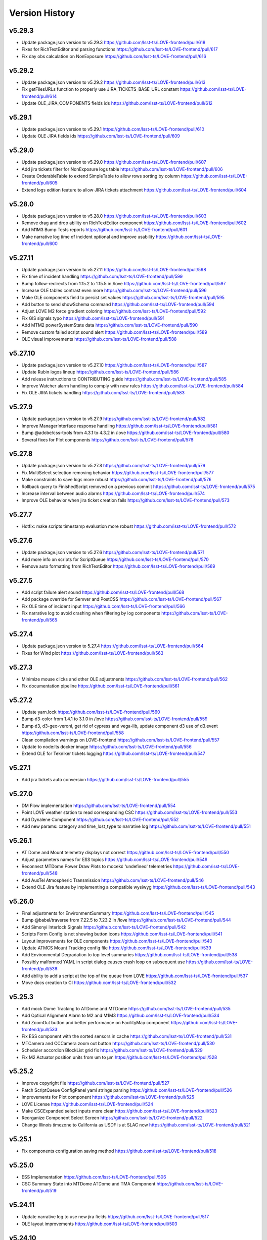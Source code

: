 ===============
Version History
===============

v5.29.3
-------

* Update package.json version to v5.29.3 `<https://github.com/lsst-ts/LOVE-frontend/pull/618>`_
* Fixes for RichTextEditor and parsing functions `<https://github.com/lsst-ts/LOVE-frontend/pull/617>`_
* Fix day obs calculation on NonExposure `<https://github.com/lsst-ts/LOVE-frontend/pull/616>`_

v5.29.2
-------

* Update package.json version to v5.29.2 `<https://github.com/lsst-ts/LOVE-frontend/pull/613>`_
* Fix getFilesURLs function to properly use JIRA_TICKETS_BASE_URL constant `<https://github.com/lsst-ts/LOVE-frontend/pull/614>`_
* Update OLE_JIRA_COMPONENTS fields ids `<https://github.com/lsst-ts/LOVE-frontend/pull/612>`_

v5.29.1
-------

* Update package.json version to v5.29.1 `<https://github.com/lsst-ts/LOVE-frontend/pull/610>`_
* Update OLE JIRA fields ids `<https://github.com/lsst-ts/LOVE-frontend/pull/609>`_

v5.29.0
-------

* Update package.json version to v5.29.0 `<https://github.com/lsst-ts/LOVE-frontend/pull/607>`_
* Add jira tickets filter for NonExposure logs table `<https://github.com/lsst-ts/LOVE-frontend/pull/606>`_
* Create OrderableTable to extend SimpleTable to allow rows sorting by column `<https://github.com/lsst-ts/LOVE-frontend/pull/605>`_
* Extend logs edition feature to allow JIRA tickets attachment `<https://github.com/lsst-ts/LOVE-frontend/pull/604>`_

v5.28.0
-------

* Update package.json version to v5.28.0 `<https://github.com/lsst-ts/LOVE-frontend/pull/603>`_
* Remove drag and drop ability on RichTextEditor component `<https://github.com/lsst-ts/LOVE-frontend/pull/602>`_
* Add M1M3 Bump Tests reports `<https://github.com/lsst-ts/LOVE-frontend/pull/601>`_
* Make narrative log time of incident optional and improve usability `<https://github.com/lsst-ts/LOVE-frontend/pull/600>`_

v5.27.11
--------

* Update package.json version to v5.27.11 `<https://github.com/lsst-ts/LOVE-frontend/pull/598>`_
* Fix time of incident handling `<https://github.com/lsst-ts/LOVE-frontend/pull/599>`_
* Bump follow-redirects from 1.15.2 to 1.15.5 in /love `<https://github.com/lsst-ts/LOVE-frontend/pull/597>`_
* Increase OLE tables contrast even more `<https://github.com/lsst-ts/LOVE-frontend/pull/596>`_
* Make OLE components field to persist set values `<https://github.com/lsst-ts/LOVE-frontend/pull/595>`_
* Add button to send showSchema command `<https://github.com/lsst-ts/LOVE-frontend/pull/594>`_
* Adjust LOVE M2 force gradient coloring `<https://github.com/lsst-ts/LOVE-frontend/pull/592>`_
* Fix GIS signals typo `<https://github.com/lsst-ts/LOVE-frontend/pull/591>`_
* Add MTM2 powerSystemState data `<https://github.com/lsst-ts/LOVE-frontend/pull/590>`_
* Remove custom failed script sound alert `<https://github.com/lsst-ts/LOVE-frontend/pull/589>`_
* OLE visual improvements `<https://github.com/lsst-ts/LOVE-frontend/pull/588>`_

v5.27.10
--------

* Update package.json version to v5.27.10 `<https://github.com/lsst-ts/LOVE-frontend/pull/587>`_
* Update Rubin logos lineup `<https://github.com/lsst-ts/LOVE-frontend/pull/586>`_
* Add release instructions to CONTRIBUTING guide `<https://github.com/lsst-ts/LOVE-frontend/pull/585>`_
* Improve Watcher alarm handling to comply with new rules `<https://github.com/lsst-ts/LOVE-frontend/pull/584>`_
* Fix OLE JIRA tickets handling `<https://github.com/lsst-ts/LOVE-frontend/pull/583>`_

v5.27.9
-------

* Update package.json version to v5.27.9 `<https://github.com/lsst-ts/LOVE-frontend/pull/582>`_
* Improve ManagerInterface response handling `<https://github.com/lsst-ts/LOVE-frontend/pull/581>`_
* Bump @adobe/css-tools from 4.3.1 to 4.3.2 in /love `<https://github.com/lsst-ts/LOVE-frontend/pull/580>`_
* Several fixes for Plot components `<https://github.com/lsst-ts/LOVE-frontend/pull/578>`_

v5.27.8
-------

* Update package.json version to v5.27.8 `<https://github.com/lsst-ts/LOVE-frontend/pull/579>`_
* Fix MultiSelect selection removing behavior `<https://github.com/lsst-ts/LOVE-frontend/pull/577>`_
* Make constraints to save logs more robust `<https://github.com/lsst-ts/LOVE-frontend/pull/576>`_
* Rollback query to FinishedScript removed on a previous commit `<https://github.com/lsst-ts/LOVE-frontend/pull/575>`_
* Increase interval between audio alarms `<https://github.com/lsst-ts/LOVE-frontend/pull/574>`_
* Improve OLE behavior when jira ticket creation fails `<https://github.com/lsst-ts/LOVE-frontend/pull/573>`_

v5.27.7
------

* Hotfix: make scripts timestamp evaluation more robust `<https://github.com/lsst-ts/LOVE-frontend/pull/572>`_

v5.27.6
-------

* Update package.json version to v5.27.6 `<https://github.com/lsst-ts/LOVE-frontend/pull/571>`_
* Add more info on scripts for ScriptQueue `<https://github.com/lsst-ts/LOVE-frontend/pull/570>`_
* Remove auto formatting from RichTextEditor `<https://github.com/lsst-ts/LOVE-frontend/pull/569>`_

v5.27.5
-------

* Add script failure alert sound `<https://github.com/lsst-ts/LOVE-frontend/pull/568>`_
* Add package override for Semver and PostCSS `<https://github.com/lsst-ts/LOVE-frontend/pull/567>`_
* Fix OLE time of incident input `<https://github.com/lsst-ts/LOVE-frontend/pull/566>`_
* Fix narrative log to avoid crashing when filtering by log components `<https://github.com/lsst-ts/LOVE-frontend/pull/565>`_

v5.27.4
-------

* Update package.json version to 5.27.4 `<https://github.com/lsst-ts/LOVE-frontend/pull/564>`_
* Fixes for Wind plot `<https://github.com/lsst-ts/LOVE-frontend/pull/563>`_

v5.27.3
-------

* Minimize mouse clicks and other OLE adjustments `<https://github.com/lsst-ts/LOVE-frontend/pull/562>`_
* Fix documentation pipeline `<https://github.com/lsst-ts/LOVE-frontend/pull/561>`_

v5.27.2
-------

* Update yarn.lock `<https://github.com/lsst-ts/LOVE-frontend/pull/560>`_
* Bump d3-color from 1.4.1 to 3.1.0 in /love `<https://github.com/lsst-ts/LOVE-frontend/pull/559>`_
* Bump d3, d3-geo-veroni, get rid of cypress and vega-lib, update component d3 use of d3.event `<https://github.com/lsst-ts/LOVE-frontend/pull/558>`_
* Clean compilation warnings on LOVE-frontend `<https://github.com/lsst-ts/LOVE-frontend/pull/557>`_
* Update to node:lts docker image `<https://github.com/lsst-ts/LOVE-frontend/pull/556>`_
* Extend OLE for Tekniker tickets logging `<https://github.com/lsst-ts/LOVE-frontend/pull/547>`_

v5.27.1
-------

* Add jira tickets auto conversion `<https://github.com/lsst-ts/LOVE-frontend/pull/555>`_

v5.27.0
-------

* DM Flow implementation `<https://github.com/lsst-ts/LOVE-frontend/pull/554>`_
* Point LOVE weather station to read corresponding CSC `<https://github.com/lsst-ts/LOVE-frontend/pull/553>`_
* Add Dynalene Component `<https://github.com/lsst-ts/LOVE-frontend/pull/552>`_
* Add new params: category and time_lost_type to narrative log `<https://github.com/lsst-ts/LOVE-frontend/pull/551>`_

v5.26.1
-------

* AT Dome and Mount telemetry displays not correct `<https://github.com/lsst-ts/LOVE-frontend/pull/550>`_
* Adjust parameters names for ESS topics `<https://github.com/lsst-ts/LOVE-frontend/pull/549>`_
* Reconnect MTDome Power Draw Plots to mocekd 'undefined' telemetries `<https://github.com/lsst-ts/LOVE-frontend/pull/548>`_
* Add AuxTel Atmospheric Transmission `<https://github.com/lsst-ts/LOVE-frontend/pull/546>`_
* Extend OLE Jira feature by implementing a compatible wysiwyg `<https://github.com/lsst-ts/LOVE-frontend/pull/543>`_

v5.26.0
-------

* Final adjustments for EnvironmentSummary `<https://github.com/lsst-ts/LOVE-frontend/pull/545>`_
* Bump @babel/traverse from 7.22.5 to 7.23.2 in /love `<https://github.com/lsst-ts/LOVE-frontend/pull/544>`_
* Add Simonyi Interlock Signals `<https://github.com/lsst-ts/LOVE-frontend/pull/542>`_
* Scripts Form Config is not showing button icons `<https://github.com/lsst-ts/LOVE-frontend/pull/541>`_
* Layout improvements for OLE components `<https://github.com/lsst-ts/LOVE-frontend/pull/540>`_
* Update ATMCS Mount Tracking config file `<https://github.com/lsst-ts/LOVE-frontend/pull/539>`_
* Add Environmental Degradation to top level summaries `<https://github.com/lsst-ts/LOVE-frontend/pull/538>`_
* Possibly malformed YAML in script dialog causes crash loop on subsequent use `<https://github.com/lsst-ts/LOVE-frontend/pull/536>`_
* Add ability to add a script at the top of the queue from LOVE `<https://github.com/lsst-ts/LOVE-frontend/pull/537>`_
* Move docs creation to CI `<https://github.com/lsst-ts/LOVE-frontend/pull/532>`_

v5.25.3
-------

* Add mock Dome Tracking to ATDome and MTDome `<https://github.com/lsst-ts/LOVE-frontend/pull/535>`_
* Add Optical Alignment Alarm to M2 and M1M3 `<https://github.com/lsst-ts/LOVE-frontend/pull/534>`_
* Add ZoomOut button and better performance on FacilityMap component `<https://github.com/lsst-ts/LOVE-frontend/pull/533>`_
* Fix ESS component with the sorted sensors in cache `<https://github.com/lsst-ts/LOVE-frontend/pull/531>`_
* MTCamera and CCCamera zoom out button `<https://github.com/lsst-ts/LOVE-frontend/pull/530>`_
* Scheduler accordion BlockList grid fix `<https://github.com/lsst-ts/LOVE-frontend/pull/529>`_
* Fix M2 Actuator position units from um to µm `<https://github.com/lsst-ts/LOVE-frontend/pull/528>`_

v5.25.2
-------

* Improve copyright file `<https://github.com/lsst-ts/LOVE-frontend/pull/527>`_
* Patch ScriptQueue ConfigPanel yaml strings parsing `<https://github.com/lsst-ts/LOVE-frontend/pull/526>`_
* Improvements for Plot component `<https://github.com/lsst-ts/LOVE-frontend/pull/525>`_
* LOVE License `<https://github.com/lsst-ts/LOVE-frontend/pull/524>`_
* Make CSCExpanded select inputs more clear `<https://github.com/lsst-ts/LOVE-frontend/pull/523>`_
* Reorganize Component Select Screen `<https://github.com/lsst-ts/LOVE-frontend/pull/522>`_
* Change Illinois timezone to California as USDF is at SLAC now `<https://github.com/lsst-ts/LOVE-frontend/pull/521>`_

v5.25.1
-------

* Fix components configuration saving method `<https://github.com/lsst-ts/LOVE-frontend/pull/518>`_

v5.25.0
--------

* ESS Implementation `<https://github.com/lsst-ts/LOVE-frontend/pull/506>`_
* CSC Summary State into MTDome ATDome and TMA Component `<https://github.com/lsst-ts/LOVE-frontend/pull/519>`_

v5.24.11
--------

* Update narrative log to use new jira fields `<https://github.com/lsst-ts/LOVE-frontend/pull/517>`_
* OLE layout improvements `<https://github.com/lsst-ts/LOVE-frontend/pull/503>`_

v5.24.10
---------

* Implement MultiFileUploader for the OLE component `<https://github.com/lsst-ts/LOVE-frontend/pull/515>`_
* Set narrativelog date selector to work between startOfDay and endOfDay `<https://github.com/lsst-ts/LOVE-frontend/pull/514>`_
* Fix GIS data expunge `<https://github.com/lsst-ts/LOVE-frontend/pull/513>`_
* Various ATDome updates `<https://github.com/lsst-ts/LOVE-frontend/pull/512>`_
* Highlight block when is selected `<https://github.com/lsst-ts/LOVE-frontend/pull/511>`_
* Bump @adobe/css-tools from 4.0.1 to 4.3.1 in /love `<https://github.com/lsst-ts/LOVE-frontend/pull/508>`_

v5.24.9
--------

* Add 1 day to end obs day for querying exposures `<https://github.com/lsst-ts/LOVE-frontend/pull/510>`_
* Point LOVE weather station to read corresponding CSC `<https://github.com/lsst-ts/LOVE-frontend/pull/509>`_

v5.24.8
--------

* Extend getSALStatus to catch errors on fetching `<https://github.com/lsst-ts/LOVE-frontend/pull/507>`_
* Simonyi LightPath Covers Hotfix `<https://github.com/lsst-ts/LOVE-frontend/pull/505>`_
* Fix script configuration storing rendering constraints `<https://github.com/lsst-ts/LOVE-frontend/pull/504>`_

v5.24.7
--------

* Mobile version menu not stacking `<https://github.com/lsst-ts/LOVE-frontend/pull/502>`_
* addBlock command into Scheduler component `<https://github.com/lsst-ts/LOVE-frontend/pull/501>`_

v5.24.6
--------

* Improve ScriptQueue search scripts functionality `<https://github.com/lsst-ts/LOVE-frontend/pull/500>`_
* Add unique Ids and ZoomOut button to M1M3TS `<https://github.com/lsst-ts/LOVE-frontend/pull/499>`_
* Workaround to fetch an infinite response when status is 0 `<https://github.com/lsst-ts/LOVE-frontend/pull/497>`_

v5.24.5
--------

* Fix Scheduler subscription for Layout component `<https://github.com/lsst-ts/LOVE-frontend/pull/498>`_
* Hotfix Add unique Id to Glycol Loop Temp Ref `<https://github.com/lsst-ts/LOVE-frontend/pull/496>`_

v5.24.4
--------

* Hotfix for typo in GenericCameraControls component `<https://github.com/lsst-ts/LOVE-frontend/pull/495>`_
* Hotfix M1M3 raw button `<https://github.com/lsst-ts/LOVE-frontend/pull/494>`_

v5.24.3
--------

* Add M2 zoom-out button and remove inclination `<https://github.com/lsst-ts/LOVE-frontend/pull/493>`_
* Fix generic camera image generation `<https://github.com/lsst-ts/LOVE-frontend/pull/492>`_

v5.24.2
--------

* Fixes and improvements for the EnvironmentSummary `<https://github.com/lsst-ts/LOVE-frontend/pull/491>`_
* Fix time parameters to query finished scripts historic logs and config `<https://github.com/lsst-ts/LOVE-frontend/pull/490>`_

v5.24.1
--------

* More OLE improvements `<https://github.com/lsst-ts/LOVE-frontend/pull/489>`_
* Bump word-wrap from 1.2.3 to 1.2.4 `<https://github.com/lsst-ts/LOVE-frontend/pull/486>`_
* Bump semver from 5.7.1 to 5.7.2 `<https://github.com/lsst-ts/LOVE-frontend/pull/483>`_

v5.24.0
--------

* MTCamera & CCCamera implementation `<https://github.com/lsst-ts/LOVE-frontend/pull/488>`_
* LOVE windows are difficult to read on control room displays `<https://github.com/lsst-ts/LOVE-frontend/pull/487>`_
* Extend LOVE frontend routing system to add SSL and subpath serving `<https://github.com/lsst-ts/LOVE-frontend/pull/485>`_
* Extend getEFDLogs method to specify the timestamps scale `<https://github.com/lsst-ts/LOVE-frontend/pull/484>`_

v5.23.0
--------

* Hotfix Scheduler plots `<https://github.com/lsst-ts/LOVE-frontend/pull/482>`_
* Implement MT Light Path `<https://github.com/lsst-ts/LOVE-frontend/pull/481>`_
* Move Authlist components to Observatory index `<https://github.com/lsst-ts/LOVE-frontend/pull/480>`_

v5.22.0
--------

* Hotfix/v5.21.0 `<https://github.com/lsst-ts/LOVE-frontend/pull/479>`_
* Environment Summary implementation `<https://github.com/lsst-ts/LOVE-frontend/pull/478>`_
* Avoid session logout when receiving 403 forbidden response `<https://github.com/lsst-ts/LOVE-frontend/pull/477>`_
* Glycol Loop Implementation `<https://github.com/lsst-ts/LOVE-frontend/pull/475>`_
* Include Dynalene System and MTAirCompressor devices to Facility Map `<https://github.com/lsst-ts/LOVE-frontend/pull/474>`_
* Subsystem EUIs Implementation `<https://github.com/lsst-ts/LOVE-frontend/pull/476>`_

v5.21.0
--------

* Add changelog checker github action `<https://github.com/lsst-ts/LOVE-frontend/pull/473>`_
* Microphones Component implementation `<https://github.com/lsst-ts/LOVE-frontend/pull/471>`_
* ScriptQueue Upgrade implementation `<https://github.com/lsst-ts/LOVE-frontend/pull/470>`_
* Implementation WeatherForecast `<https://github.com/lsst-ts/LOVE-frontend/pull/468>`_

v5.20.3
--------

* Add throtle to alarm notification checking to avoid annoying sound alarms `<https://github.com/lsst-ts/LOVE-frontend/pull/469>`_

v5.20.2
--------

* Fix M1M3 actuators mappings for different force parameters `<https://github.com/lsst-ts/LOVE-frontend/pull/467>`_
* Extend exposure log service to show exposures from different registries `<https://github.com/lsst-ts/LOVE-frontend/pull/466>`_
* Add error fedback to the user when a date input is not valid for OLE component `<https://github.com/lsst-ts/LOVE-frontend/pull/465>`_
* Add Inria Logo and an About `<https://github.com/lsst-ts/LOVE-frontend/pull/464>`_

v5.20.1
--------

* Hotfix/v5.20.0 `<https://github.com/lsst-ts/LOVE-frontend/pull/463>`_
* Fix error with not defined method on MTM2 component `<https://github.com/lsst-ts/LOVE-frontend/pull/462>`_
* UI/UX improvements for MTM1M3 component `<https://github.com/lsst-ts/LOVE-frontend/pull/461>`_
* Adjust GIS to comply with the latest GIS_logevent_rawStatus format `<https://github.com/lsst-ts/LOVE-frontend/pull/460>`_

v5.20.0
--------

* MTM1M3TS implementation `<https://github.com/lsst-ts/LOVE-frontend/pull/459>`_
* Scheduler implementation `<https://github.com/lsst-ts/LOVE-frontend/pull/458>`_
* Fix scrolling behavior when content overflows on CSCGroup `<https://github.com/lsst-ts/LOVE-frontend/pull/457>`_
* Fix initial data to avoid errors after creating 1 narrative log `<https://github.com/lsst-ts/LOVE-frontend/pull/456>`_
* Extend thumbnails query `<https://github.com/lsst-ts/LOVE-frontend/pull/455>`_
* Refactor Watcher alarms handling `<https://github.com/lsst-ts/LOVE-frontend/pull/454>`_

v5.19.1
--------

* Bump yaml from 2.1.1 to 2.2.2 in /love `<https://github.com/lsst-ts/LOVE-frontend/pull/453>`_
* Hotfixes for tag 5.19.0 `<https://github.com/lsst-ts/LOVE-frontend/pull/452>`_

v5.19.0
--------

* Connect SAL status service `<https://github.com/lsst-ts/LOVE-frontend/pull/451>`_
* Add ``Facility Map`` component `<https://github.com/lsst-ts/LOVE-frontend/pull/450>`_
* Connect Tracking Modes telemetries `<https://github.com/lsst-ts/LOVE-frontend/pull/449>`_
* Fix ``GIS`` signals - effects mappings `<https://github.com/lsst-ts/LOVE-frontend/pull/448>`_

v5.18.0
--------

* Add ``Aircraft Tracker`` component implementation `<https://github.com/lsst-ts/LOVE-frontend/pull/447>`_
* Add Location Control sources of information `<https://github.com/lsst-ts/LOVE-frontend/pull/446>`_
* Fix LATISS and ATCamera state mappings `<https://github.com/lsst-ts/LOVE-frontend/pull/445>`_

v5.17.1
--------

* Remove OLE commented code `<https://github.com/lsst-ts/LOVE-frontend/pull/444>`_

v5.17.0
--------

* Extend some OLE features `<https://github.com/lsst-ts/LOVE-frontend/pull/443>`_
* Tickets/love 89 Mirror Cover Status in TMA `<https://github.com/lsst-ts/LOVE-frontend/pull/442>`_

v5.16.0
--------

* Update GIS component to adapt with newest CSC version `<https://github.com/lsst-ts/LOVE-frontend/pull/441>`_
* Observatory Summary Component Implementation `<https://github.com/lsst-ts/LOVE-frontend/pull/440>`_

v5.15.1
--------

* Update docs: LOVE Config file `<https://github.com/lsst-ts/LOVE-frontend/pull/439>`_
* Tickets/love 157 - changes about the Visit to Summit `<https://github.com/lsst-ts/LOVE-frontend/pull/438>`_

v5.15.0
-------

* Extend ``CommandPanel`` component `<https://github.com/lsst-ts/LOVE-frontend/pull/437>`_
* Add ``CloudMap`` component `<https://github.com/lsst-ts/LOVE-frontend/pull/436>`_
* Bump webpack from 5.74.0 to 5.76.1 in /love `<https://github.com/lsst-ts/LOVE-frontend/pull/435>`_

v5.14.1
-------

* Fix styling issues and state mapping on ``M1M3`` component `<https://github.com/lsst-ts/LOVE-frontend/pull/434>`_
* Add repository version history `<https://github.com/lsst-ts/LOVE-frontend/pull/433>`_
* Fix a state mapping of ``M1M3`` `<https://github.com/lsst-ts/LOVE-frontend/pull/432>`_
* Fix LOVE Config Files component `<https://github.com/lsst-ts/LOVE-frontend/pull/431>`_
* Bump vega from 5.22.1 to 5.23.0 in /love `<https://github.com/lsst-ts/LOVE-frontend/pull/430>`_
* Bump vega-functions from 5.13.0 to 5.13.1 in /love `<https://github.com/lsst-ts/LOVE-frontend/pull/429>`_

v5.14.0
-------

* Hotfix for TMA `<https://github.com/lsst-ts/LOVE-frontend/pull/428>`_
* Update deprecated param for ScriptQueue_command_move `<https://github.com/lsst-ts/LOVE-frontend/pull/427>`_
* Fix mirror covers values for LightPath component `<https://github.com/lsst-ts/LOVE-frontend/pull/426>`_
* OLE implementation `<https://github.com/lsst-ts/LOVE-frontend/pull/321>`_

v5.13.0
-------

* Add optional chaining to avoid errors when user logouts `<https://github.com/lsst-ts/LOVE-frontend/pull/425>`_
* Replace Main and MT names to Simonyi `<https://github.com/lsst-ts/LOVE-frontend/pull/424>`_
* Hotfix and documentation to Value component `<https://github.com/lsst-ts/LOVE-frontend/pull/423>`_
* Hotfix for ATDome view `<https://github.com/lsst-ts/LOVE-frontend/pull/422>`_
* ADD MTDomePower component `<https://github.com/lsst-ts/LOVE-frontend/pull/421>`_
* Fix Auxtel Mount SummaryPanel `<https://github.com/lsst-ts/LOVE-frontend/pull/420>`_
* Correct telemetries on MTM1M3.container `<https://github.com/lsst-ts/LOVE-frontend/pull/419>`_
* Bump luxon from 1.28.0 to 1.28.1 in /love `<https://github.com/lsst-ts/LOVE-frontend/pull/418>`_
* Bump json5 from 1.0.1 to 1.0.2 in /love `<https://github.com/lsst-ts/LOVE-frontend/pull/416>`_
* Add configurationsApplied topic to CSCExpanded `<https://github.com/lsst-ts/LOVE-frontend/pull/415>`_
* Improved Az and El display for ATDome MTDome and TMA `<https://github.com/lsst-ts/LOVE-frontend/pull/414>`_

v5.12.3
-------

* Add execution information for Authlist `<https://github.com/lsst-ts/LOVE-frontend/pull/413>`_
* Pneumatics Section in Dome & Mount Screen `<https://github.com/lsst-ts/LOVE-frontend/pull/412>`_
* Bump loader-utils from 2.0.3 to 2.0.4 in /love `<https://github.com/lsst-ts/LOVE-frontend/pull/411>`_
* MTM1M3 topics update `<https://github.com/lsst-ts/LOVE-frontend/pull/391>`_

v5.12.2
-------

* Bump loader-utils from 2.0.2 to 2.0.3 in /love `<https://github.com/lsst-ts/LOVE-frontend/pull/410>`_
* Update ScriptQueue_command_requeue param `<https://github.com/lsst-ts/LOVE-frontend/pull/409>`_
* MTDome: azimuth telemetry is not connected `<https://github.com/lsst-ts/LOVE-frontend/pull/408>`_

v5.12.1
-------

* Dome and Mount fixes `<https://github.com/lsst-ts/LOVE-frontend/pull/407>`_

v5.12.0
-------

* Tickets/dm 36357 `<https://github.com/lsst-ts/LOVE-frontend/pull/405>`_
* Adjust properly transform origin `<https://github.com/lsst-ts/LOVE-frontend/pull/404>`_
* GIS implementation `<https://github.com/lsst-ts/LOVE-frontend/pull/384>`_

v5.11.1
-------

* Hotfix for dome section `<https://github.com/lsst-ts/LOVE-frontend/pull/403>`_

v5.11.0
-------

* ATMCS Summary Panel adjustments `<https://github.com/lsst-ts/LOVE-frontend/pull/402>`_
* Fix dome pointing difference between actual value and commanded `<https://github.com/lsst-ts/LOVE-frontend/pull/401>`_
* Fix m3InPosition value read `<https://github.com/lsst-ts/LOVE-frontend/pull/400>`_
* Fix transition animated Mount TMA `<https://github.com/lsst-ts/LOVE-frontend/pull/399>`_
* Extend logs formatting to the rest of components `<https://github.com/lsst-ts/LOVE-frontend/pull/397>`_
* LOVE EFD Status in Dropdown menu Navbar `<https://github.com/lsst-ts/LOVE-frontend/pull/396>`_
* Fix M2 force bar significant digits `<https://github.com/lsst-ts/LOVE-frontend/pull/395>`_
* Update react-styleguidist dependency `<https://github.com/lsst-ts/LOVE-frontend/pull/394>`_
* Update documentation dependencies `<https://github.com/lsst-ts/LOVE-frontend/pull/393>`_
* Refactor Authorize CSC connection `<https://github.com/lsst-ts/LOVE-frontend/pull/392>`_
* More Authlist adjustments `<https://github.com/lsst-ts/LOVE-frontend/pull/390>`_
* Adjust sound alarms handling `<https://github.com/lsst-ts/LOVE-frontend/pull/389>`_

v5.10.0
-------

* Authlist adjustments `<https://github.com/lsst-ts/LOVE-frontend/pull/388>`_
* Bump moment from 2.29.3 to 2.29.4 in /love `<https://github.com/lsst-ts/LOVE-frontend/pull/387>`_
* Bump terser from 5.13.1 to 5.14.2 in /love `<https://github.com/lsst-ts/LOVE-frontend/pull/386>`_
* tickets/SITCOM-432 `<https://github.com/lsst-ts/LOVE-frontend/pull/385>`_
* Fix some issues with MTM1M3 `<https://github.com/lsst-ts/LOVE-frontend/pull/383>`_
* Change ATMCS m3PortSelected mapping `<https://github.com/lsst-ts/LOVE-frontend/pull/382>`_

v5.9.0
------

* tickets/SITCOM-431 `<https://github.com/lsst-ts/LOVE-frontend/pull/381>`_
* Extend mount azimuth plot accessor `<https://github.com/lsst-ts/LOVE-frontend/pull/380>`_
* Extend TimeSeriesPlot EFD Querying to support Influxdb arrays queries `<https://github.com/lsst-ts/LOVE-frontend/pull/379>`_
* Add ATAOS corrections information to MountSummaryPanel `<https://github.com/lsst-ts/LOVE-frontend/pull/378>`_
* Add ConfigFile selection storage `<https://github.com/lsst-ts/LOVE-frontend/pull/377>`_
* Bump eventsource from 1.1.0 to 1.1.1 in /love `<https://github.com/lsst-ts/LOVE-frontend/pull/376>`_
* M2 Implementation `<https://github.com/lsst-ts/LOVE-frontend/pull/353>`_
* TMA Implementation `<https://github.com/lsst-ts/LOVE-frontend/pull/352>`_
* MTDome implementation `<https://github.com/lsst-ts/LOVE-frontend/pull/347>`_

v5.8.0
------

* Tickets/dm 34844 `<https://github.com/lsst-ts/LOVE-frontend/pull/375>`_
* default position now showing correctly plus ATAOS default values changed `<https://github.com/lsst-ts/LOVE-frontend/pull/374>`_
* Remove priority SAL field `<https://github.com/lsst-ts/LOVE-frontend/pull/372>`_
* Update configuration file settings documentation `<https://github.com/lsst-ts/LOVE-frontend/pull/370>`_
* Resolve LOVE-frontend security alerts `<https://github.com/lsst-ts/LOVE-frontend/pull/369>`_
* Bump async from 2.6.3 to 2.6.4 in /love `<https://github.com/lsst-ts/LOVE-frontend/pull/368>`_
* Bump cross-fetch from 3.0.6 to 3.1.5 in /love `<https://github.com/lsst-ts/LOVE-frontend/pull/367>`_
* Adjust details on VegaTimeSeriesPlot component `<https://github.com/lsst-ts/LOVE-frontend/pull/373>`_
* MTHexapod: Fix decimals on tables values `<https://github.com/lsst-ts/LOVE-frontend/pull/371>`_

v5.7.0
------

* AT Summary table update `<https://github.com/lsst-ts/LOVE-frontend/pull/366>`_
* Fixes on EFDQuery component `<https://github.com/lsst-ts/LOVE-frontend/pull/365>`_
* Extend Time displays to include information about survey duration and day `<https://github.com/lsst-ts/LOVE-frontend/pull/364>`_
* Fix missing parameter to be read when getting alarm configurations `<https://github.com/lsst-ts/LOVE-frontend/pull/363>`_
* Refactor Limits component `<https://github.com/lsst-ts/LOVE-frontend/pull/361>`_
* Add EFD Querying to EventLog component `<https://github.com/lsst-ts/LOVE-frontend/pull/357>`_
* MTHexapod Implementation `<https://github.com/lsst-ts/LOVE-frontend/pull/336>`_


v5.6.2
------

* Bump moment from 2.29.1 to 2.29.2 in /love `<https://github.com/lsst-ts/LOVE-frontend/pull/362>`_


v5.6.1
------

* Avoid horizontal scrolling on LogMessageDisplay component `<https://github.com/lsst-ts/LOVE-frontend/pull/360>`_
* Fix parameter name on ATCamera component `<https://github.com/lsst-ts/LOVE-frontend/pull/359>`_

v5.6.0
------

* Tickets/dm 34255 `<https://github.com/lsst-ts/LOVE-frontend/pull/358>`_

v5.5.1
------

* Bump minimist from 1.2.5 to 1.2.6 in /love `<https://github.com/lsst-ts/LOVE-frontend/pull/356>`_
* Bump url-parse from 1.5.7 to 1.5.10 in /love `<https://github.com/lsst-ts/LOVE-frontend/pull/355>`_
* Bump prismjs from 1.25.0 to 1.27.0 in /love `<https://github.com/lsst-ts/LOVE-frontend/pull/354>`_

v5.5.0
------

* Refactor docker files path `<https://github.com/lsst-ts/LOVE-frontend/pull/351>`_
* Bump url-parse from 1.5.3 to 1.5.7 in /love `<https://github.com/lsst-ts/LOVE-frontend/pull/350>`_
* Hotfix/update jenkins file `<https://github.com/lsst-ts/LOVE-frontend/pull/349>`_
* Bumps follow-redirects from 1.14.7 to 1.14.8 in /love `<https://github.com/lsst-ts/LOVE-frontend/pull/348>`_
* M1M3 implementation `<https://github.com/lsst-ts/LOVE-frontend/pull/316>`_

v5.3.0
------

* Add formatting to log messages display `<https://github.com/lsst-ts/LOVE-frontend/pull/346>`_
* Bump nanoid from 3.1.16 to 3.2.0 in /love `<https://github.com/lsst-ts/LOVE-frontend/pull/345>`_
* Bump color-string from 1.5.4 to 1.9.0 in /love `<https://github.com/lsst-ts/LOVE-frontend/pull/344>`_
* Bump follow-redirects from 1.13.0 to 1.14.7 in /love `<https://github.com/lsst-ts/LOVE-frontend/pull/343>`_
* Improved responsiveness on Weather Station `<https://github.com/lsst-ts/LOVE-frontend/pull/342>`_
* CCW responsiveness `<https://github.com/lsst-ts/LOVE-frontend/pull/341>`_
* ATCamera display is showing strange output `<https://github.com/lsst-ts/LOVE-frontend/pull/339>`_
* Add documentation about Configuration Files `<https://github.com/lsst-ts/LOVE-frontend/pull/338>`_
* Fixed the Heartbeats take too much time to arrive `<https://github.com/lsst-ts/LOVE-frontend/pull/337>`_
* Fix heartbeat behavior on CSCDetail `<https://github.com/lsst-ts/LOVE-frontend/pull/335>`_
* Extend VegaTimeSeriesPlot to configure EFD instance to query `<https://github.com/lsst-ts/LOVE-frontend/pull/334>`_
* Add warning message indicator in CSC summary state view `<https://github.com/lsst-ts/LOVE-frontend/pull/333>`_
* Dealing with too much logMessages in CSC detailed view `<https://github.com/lsst-ts/LOVE-frontend/pull/332>`_

v5.3.0
------

* Allow user to configure components in the EventLog view `<https://github.com/lsst-ts/LOVE-frontend/pull/331>`_
* Removed mockup alarm data `<https://github.com/lsst-ts/LOVE-frontend/pull/330>`_
* LOVE screenshot function lacks functionality `<https://github.com/lsst-ts/LOVE-frontend/pull/329>`_
* Improving AT LightPath cartoon `<https://github.com/lsst-ts/LOVE-frontend/pull/328>`_
* AT Dome and Mount screen shows telescope oscillating `<https://github.com/lsst-ts/LOVE-frontend/pull/327>`_
* Improvements on UI Framework ViewEditor about saving interactions `<https://github.com/lsst-ts/LOVE-frontend/pull/326>`_
* Authlist implementation `<https://github.com/lsst-ts/LOVE-frontend/pull/325>`_
* UX Improvements `<https://github.com/lsst-ts/LOVE-frontend/pull/324>`_
* Top bar is being incorrectly displayed when show of notifications `<https://github.com/lsst-ts/LOVE-frontend/pull/323>`_
* Hotfix for CSCGroup component `<https://github.com/lsst-ts/LOVE-frontend/pull/322>`_
* Bump url-parse from 1.5.1 to 1.5.3 in /love `<https://github.com/lsst-ts/LOVE-frontend/pull/320>`_
* Bump tmpl from 1.0.4 to 1.0.5 in /love `<https://github.com/lsst-ts/LOVE-frontend/pull/319>`_
* Bump prismjs from 1.24.0 to 1.25.0 in /love `<https://github.com/lsst-ts/LOVE-frontend/pull/318>`_
* Bump tar from 6.1.4 to 6.1.11 in /love `<https://github.com/lsst-ts/LOVE-frontend/pull/317>`_
* M1M3 implementation `<https://github.com/lsst-ts/LOVE-frontend/pull/316>`_

v5.2.0
------

* Bump path-parse from 1.0.6 to 1.0.7 in /love `<https://github.com/lsst-ts/LOVE-frontend/pull/315>`_
* CCW implementation `<https://github.com/lsst-ts/LOVE-frontend/pull/314>`_
* Bump tar from 6.0.5 to 6.1.4 in /love `<https://github.com/lsst-ts/LOVE-frontend/pull/313>`_

v5.1.0
------

* Add Vega-lite custom plots implementation `<https://github.com/lsst-ts/LOVE-frontend/pull/312>`_
* Update LATISS state selectors `<https://github.com/lsst-ts/LOVE-frontend/pull/311>`_
* Bump prismjs from 1.23.0 to 1.24.0 in /love `<https://github.com/lsst-ts/LOVE-frontend/pull/310>`_
* Remove deprecated Plot components `<https://github.com/lsst-ts/LOVE-frontend/pull/309>`_
* Bump merge-deep from 3.0.2 to 3.0.3 in /love `<https://github.com/lsst-ts/LOVE-frontend/pull/308>`_
* Bump ws from 6.2.1 to 6.2.2 in /love `<https://github.com/lsst-ts/LOVE-frontend/pull/307>`_
* Bump dns-packet from 1.3.1 to 1.3.4 in /love `<https://github.com/lsst-ts/LOVE-frontend/pull/306>`_

v5.0.2
------

* Hotfix Scriptqueue `<https://github.com/lsst-ts/LOVE-frontend/pull/305>`_
* Hotfix atcs `<https://github.com/lsst-ts/LOVE-frontend/pull/304>`_
* Bump hosted-git-info from 2.8.8 to 2.8.9 in /love `<https://github.com/lsst-ts/LOVE-frontend/pull/303>`_
* Bump lodash from 4.17.20 to 4.17.21 in /love `<https://github.com/lsst-ts/LOVE-frontend/pull/302>`_
* Bump url-parse from 1.4.7 to 1.5.1 in /love `<https://github.com/lsst-ts/LOVE-frontend/pull/301>`_
* Release/5.0.0 `<https://github.com/lsst-ts/LOVE-frontend/pull/300>`_

v5.0.0
------

* TCS API `<https://github.com/lsst-ts/LOVE-frontend/pull/299>`_
* Make heartbeats compliant with the new LOVE-producer `<https://github.com/lsst-ts/LOVE-frontend/pull/298>`_
* Update ScriptQueue layout to new version `<https://github.com/lsst-ts/LOVE-frontend/pull/297>`_
* Bump ssri from 6.0.1 to 6.0.2 in /love `<https://github.com/lsst-ts/LOVE-frontend/pull/296>`_
* Release/4.0.0 `<https://github.com/lsst-ts/LOVE-frontend/pull/295>`_
* Bump y18n from 4.0.0 to 4.0.1 in /love `<https://github.com/lsst-ts/LOVE-frontend/pull/294>`_
* Update default CSCSummaryHierarchy `<https://github.com/lsst-ts/LOVE-frontend/pull/293>`_

v4.0.0
------

* Bump react-dev-utils from 10.2.1 to 11.0.4 in /love `<https://github.com/lsst-ts/LOVE-frontend/pull/291>`_
* Add unsubscription method on componentWillUnmount `<https://github.com/lsst-ts/LOVE-frontend/pull/290>`_
* Update icons `<https://github.com/lsst-ts/LOVE-frontend/pull/289>`_
* Bump elliptic from 6.5.3 to 6.5.4 in /love `<https://github.com/lsst-ts/LOVE-frontend/pull/288>`_
* tickets/LOVE-30 `<https://github.com/lsst-ts/LOVE-frontend/pull/287>`_
* Bump prismjs from 1.22.0 to 1.23.0 in /love `<https://github.com/lsst-ts/LOVE-frontend/pull/286>`_
* M1M3 and Cable Wraps prototypes `<https://github.com/lsst-ts/LOVE-frontend/pull/285>`_
* Add environmental variable to avoid styleguide crash `<https://github.com/lsst-ts/LOVE-frontend/pull/283>`_
* Add linter to pipeline `<https://github.com/lsst-ts/LOVE-frontend/pull/282>`_
* Include pre-commit config file `<https://github.com/lsst-ts/LOVE-frontend/pull/281>`_
* Efd api `<https://github.com/lsst-ts/LOVE-frontend/pull/280>`_
* Eslint fixes `<https://github.com/lsst-ts/LOVE-frontend/pull/279>`_
* Add time series controls to PolarPlot `<https://github.com/lsst-ts/LOVE-frontend/pull/278>`_
* Time series controls fix `<https://github.com/lsst-ts/LOVE-frontend/pull/277>`_
* Thumbnail update performance fix `<https://github.com/lsst-ts/LOVE-frontend/pull/275>`_
* Script logs `<https://github.com/lsst-ts/LOVE-frontend/pull/274>`_
* Sonarqube fixes `<https://github.com/lsst-ts/LOVE-frontend/pull/273>`_
* Emergency contacts `<https://github.com/lsst-ts/LOVE-frontend/pull/272>`_
* Update jenkinsfile to publish documentation `<https://github.com/lsst-ts/LOVE-frontend/pull/271>`_
* Change deprecated variable name Environment by WeatherStation `<https://github.com/lsst-ts/LOVE-frontend/pull/270>`_
* Add trend display vega timeseries plot `<https://github.com/lsst-ts/LOVE-frontend/pull/269>`_
* ConfigFile api `<https://github.com/lsst-ts/LOVE-frontend/pull/268>`_
* Bump vega from 5.17.0 to 5.17.3 in /love `<https://github.com/lsst-ts/LOVE-frontend/pull/267>`_
* Bump node-notifier from 8.0.0 to 8.0.1 in /love `<https://github.com/lsst-ts/LOVE-frontend/pull/266>`_
* Flush elapsed time after script is finished `<https://github.com/lsst-ts/LOVE-frontend/pull/265>`_
* Add Inactive alarms column `<https://github.com/lsst-ts/LOVE-frontend/pull/264>`_
* Minor scripqueue adjustments `<https://github.com/lsst-ts/LOVE-frontend/pull/263>`_
* Bump ini from 1.3.5 to 1.3.7 in /love `<https://github.com/lsst-ts/LOVE-frontend/pull/262>`_
* Add scriptqueue detail modal `<https://github.com/lsst-ts/LOVE-frontend/pull/261>`_
* Lovecsc observinglogs http refactor `<https://github.com/lsst-ts/LOVE-frontend/pull/260>`_
* Websocket simulator `<https://github.com/lsst-ts/LOVE-frontend/pull/259>`_
* Performance optimization `<https://github.com/lsst-ts/LOVE-frontend/pull/258>`_
* Update vega plots `<https://github.com/lsst-ts/LOVE-frontend/pull/257>`_
* Manager interface refactor `<https://github.com/lsst-ts/LOVE-frontend/pull/256>`_
* Refactor Current Script card `<https://github.com/lsst-ts/LOVE-frontend/pull/255>`_
* Scriptqueue summary state controls `<https://github.com/lsst-ts/LOVE-frontend/pull/254>`_
* Log level fix `<https://github.com/lsst-ts/LOVE-frontend/pull/253>`_
* Layout tweaks `<https://github.com/lsst-ts/LOVE-frontend/pull/252>`_
* Feature/upgrade packages `<https://github.com/lsst-ts/LOVE-frontend/pull/251>`_
